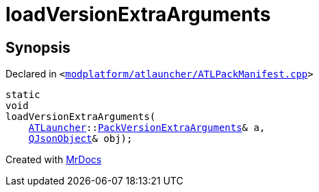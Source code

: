 [#loadVersionExtraArguments]
= loadVersionExtraArguments
:relfileprefix: 
:mrdocs:


== Synopsis

Declared in `&lt;https://github.com/PrismLauncher/PrismLauncher/blob/develop/launcher/modplatform/atlauncher/ATLPackManifest.cpp#L207[modplatform&sol;atlauncher&sol;ATLPackManifest&period;cpp]&gt;`

[source,cpp,subs="verbatim,replacements,macros,-callouts"]
----
static
void
loadVersionExtraArguments(
    xref:ATLauncher.adoc[ATLauncher]::xref:ATLauncher/PackVersionExtraArguments.adoc[PackVersionExtraArguments]& a,
    xref:QJsonObject.adoc[QJsonObject]& obj);
----



[.small]#Created with https://www.mrdocs.com[MrDocs]#
